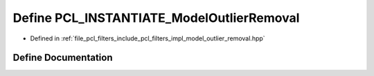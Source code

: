 .. _exhale_define_model__outlier__removal_8hpp_1a3e4d30006f3f862d932ff5dcaddcb2da:

Define PCL_INSTANTIATE_ModelOutlierRemoval
==========================================

- Defined in :ref:`file_pcl_filters_include_pcl_filters_impl_model_outlier_removal.hpp`


Define Documentation
--------------------


.. doxygendefine:: PCL_INSTANTIATE_ModelOutlierRemoval

